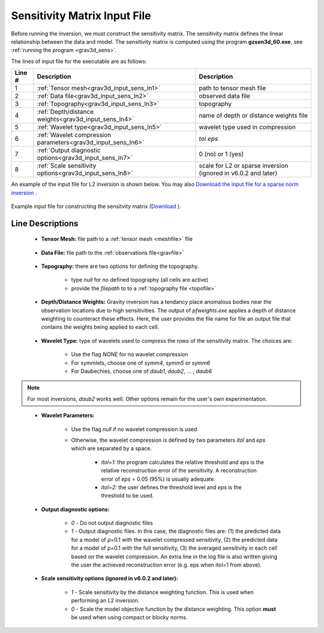 .. _grav3d_sens_input:

Sensitivity Matrix Input File
=============================

Before running the inversion, we must construct the sensitivity matrix.
The sensitivity matrix defines the linear relationship between the data and model.
The sensitivity matrix is computed using the program **gzsen3d_60.exe**, see :ref:`running the program <grav3d_sens>`.

The lines of input file for the executable are as follows:

.. tabularcolumns:: |L|C|C|

+--------+--------------------------------------------------------------------+-------------------------------------------------------------------+
| Line # | Description                                                        | Description                                                       |
+========+====================================================================+===================================================================+
| 1      | :ref:`Tensor mesh<grav3d_input_sens_ln1>`                          | path to tensor mesh file                                          |
+--------+--------------------------------------------------------------------+-------------------------------------------------------------------+
| 2      | :ref:`Data file<grav3d_input_sens_ln2>`                            | observed data file                                                |
+--------+--------------------------------------------------------------------+-------------------------------------------------------------------+
| 3      | :ref:`Topography<grav3d_input_sens_ln3>`                           | topography                                                        |
+--------+--------------------------------------------------------------------+-------------------------------------------------------------------+
| 4      | :ref:`Depth/distance weights<grav3d_input_sens_ln4>`               | name of depth or distance weights file                            |
+--------+--------------------------------------------------------------------+-------------------------------------------------------------------+
| 5      | :ref:`Wavelet type<grav3d_input_sens_ln5>`                         | wavelet type used in compression                                  |
+--------+--------------------------------------------------------------------+-------------------------------------------------------------------+
| 6      | :ref:`Wavelet compression parameters<grav3d_input_sens_ln6>`       | *tol eps*                                                         |
+--------+--------------------------------------------------------------------+-------------------------------------------------------------------+
| 7      | :ref:`Output diagnostic options<grav3d_input_sens_ln7>`            | 0 (no) or 1 (yes)                                                 |
+--------+--------------------------------------------------------------------+-------------------------------------------------------------------+
| 8      | :ref:`Scale sensitivity options<grav3d_input_sens_ln8>`            | scale for L2 or sparse inversion (ignored in v6.0.2 and later)    |
+--------+--------------------------------------------------------------------+-------------------------------------------------------------------+


An example of the input file for L2 inversion is shown below. You may also `Download the input file for a sparse norm inversion <https://github.com/ubcgif/grav3d/raw/v6.0/assets/grav3d_input/sens_sparse.inp>`__ .


.. figure:: images/sensitivity_L2_input.png
     :align: center
     :width: 700

     Example input file for constructing the sensitvity matrix (`Download <https://github.com/ubcgif/grav3d/raw/v6.0/assets/grav3d_input/sens_L2.inp>`__ ).


Line Descriptions
^^^^^^^^^^^^^^^^^

.. _grav3d_input_sens_ln1:

    - **Tensor Mesh:** file path to a :ref:`tensor mesh <meshfile>` file

.. _grav3d_input_sens_ln2:

    - **Data File:** file path to the :ref:`observations file<gravfile>`

.. _grav3d_input_sens_ln3:

    - **Topography:** there are two options for defining the topography.

        - type *null* for no defined topography (all cells are active)
        - provide the *filepath* to to a :ref:`topography file <topofile>`

.. _grav3d_input_sens_ln4:

    - **Depth/Distance Weights:** Gravity inversion has a tendancy place anomalous bodies near the observation locations due to high sensitivities. The output of *pfweights.exe* applies a depth of distance weighting to counteract these effects. Here, the user provides the file name for file an output file that contains the weights being applied to each cell.

.. _grav3d_input_sens_ln5:

    - **Wavelet Type:** type of wavelets used to compress the rows of the sensitivity matrix. The choices are:

        - Use the flag *NONE* for no wavelet compression
        - For symmlets, choose one of *symm4*, *symm5* or *symm6*
        - For Daubechies, choose one of *daub1*, *daub2*, ... , *daub6*

.. note:: For most inversions, *daub2* works well. Other options remain for the user's own experimentation.

.. _grav3d_input_sens_ln6:

    - **Wavelet Parameters:**

        - Use the flag *null* if no wavelet compression is used
        - Otherwise, the wavelet compression is defined by two parameters *itol* and *eps* which are separated by a space.

            - *itol=1:* the program calculates the relative threshold and *eps* is the relative reconstruction error of the sensitivity. A reconstruction error of *eps* = 0.05 (95%) is usually adequate.
            - *itol=2:* the user defines the threshold level and *eps* is the threshold to be used.

.. _grav3d_input_sens_ln7:

    - **Output diagnostic options:**

        - *0* - Do not output diagnostic files
        - *1* - Output diagnostic files. In this case, the diagnostic files are: (1) the predicted data for a model of ρ=0.1 with the wavelet compressed sensitivity, (2) the predicted data for a model of ρ=0.1 with the full sensitivity, (3) the averaged sensitivity in each cell based on the wavelet compression. An extra line in the log file is also written giving the user the achieved reconstruction error (e.g. eps when itol=1 from above).

.. _grav3d_input_sens_ln8:

    - **Scale sensitivity options (ignored in v6.0.2 and later):** 

        - *1* - Scale sensitivity by the distance weighting function. This is used when performing an L2 inversion. 
        - *0* - Scale the model objective function by the distance weighting. This option **must** be used when using compact or blocky norms.